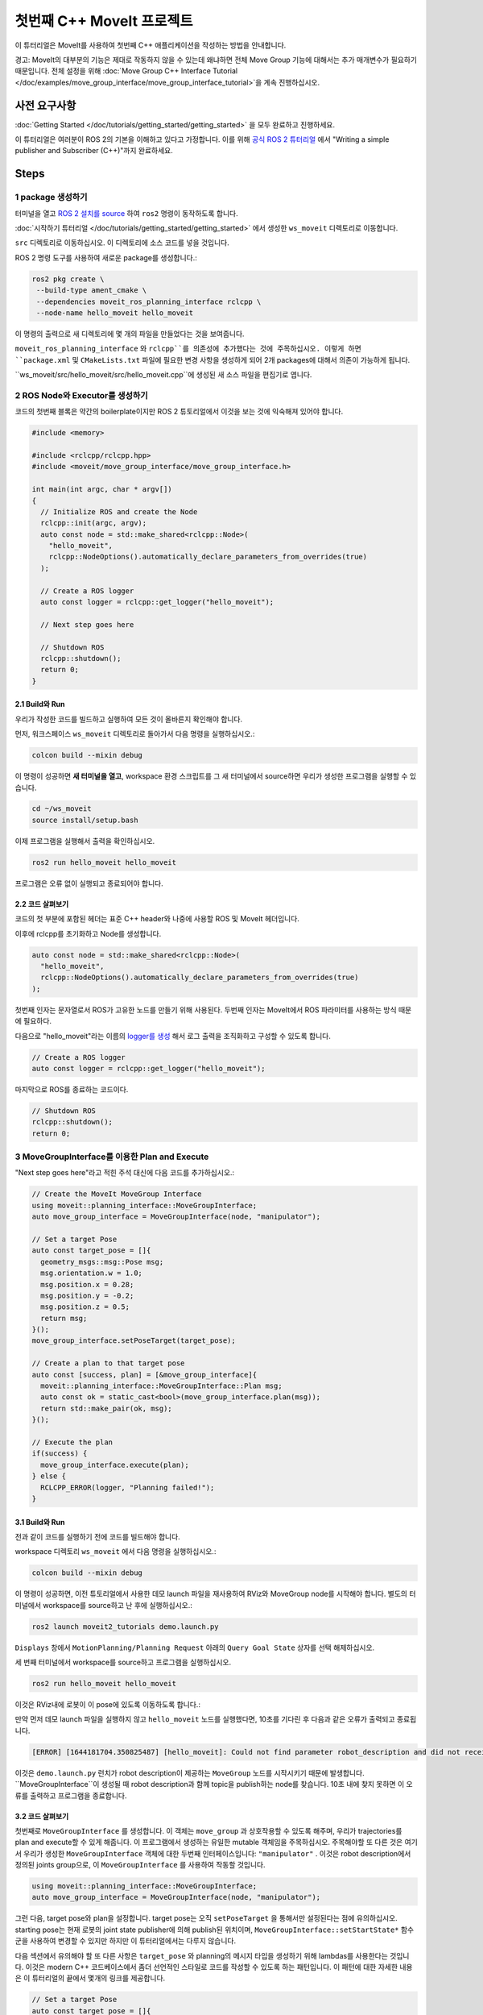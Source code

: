 첫번째 C++ MoveIt 프로젝트
===============================

이 튜터리얼은 MoveIt를 사용하여 첫번째 C++ 애플리케이션을 작성하는 방법을 안내합니다.

경고: MoveIt의 대부분의 기능은 제대로 작동하지 않을 수 있는데 왜냐하면 전체 Move Group 기능에 대해서는 추가 매개변수가 필요하기 때문입니다. 전체 설정을 위해 :doc:`Move Group C++ Interface Tutorial </doc/examples/move_group_interface/move_group_interface_tutorial>`을 계속 진행하십시오.

사전 요구사항
---------------

:doc:`Getting Started </doc/tutorials/getting_started/getting_started>` 을 모두 완료하고 진행하세요.

이 튜터리얼은 여러분이 ROS 2의 기본을 이해하고 있다고 가정합니다.
이를 위해 `공식 ROS 2 튜터리얼 <https://docs.ros.org/en/{DISTRO}/Tutorials.html>`_ 에서 "Writing a simple publisher and Subscriber (C++)"까지 완료하세요.

Steps
-----

1 package 생성하기
^^^^^^^^^^^^^^^^^^^^^

터미널을 열고 `ROS 2 설치를 source <https://docs.ros.org/en/{DISTRO}/Tutorials/Configuring-ROS2-Environment.html>`_ 하여 ``ros2`` 명령이 동작하도록 합니다.

:doc:`시작하기 튜터리얼 </doc/tutorials/getting_started/getting_started>` 에서 생성한 ``ws_moveit`` 디렉토리로  이동합니다.

``src`` 디렉토리로 이동하십시오. 이 디렉토리에 소스 코드를 넣을 것입니다.

ROS 2 명령 도구를 사용하여 새로운 package를 생성합니다.:

.. code-block:: bash

  ros2 pkg create \
   --build-type ament_cmake \
   --dependencies moveit_ros_planning_interface rclcpp \
   --node-name hello_moveit hello_moveit

이 명령의 출력으로 새 디렉토리에 몇 개의 파일을 만들었다는 것을 보여줍니다.

``moveit_ros_planning_interface`` 와 ``rclcpp``를 의존성에 추가했다는 것에 주목하십시오.
이렇게 하면 ``package.xml`` 및 ``CMakeLists.txt`` 파일에 필요한 변경 사항을 생성하게 되어 2개 packages에 대해서 의존이 가능하게 됩니다.

``ws_moveit/src/hello_moveit/src/hello_moveit.cpp``에 생성된 새 소스 파일을 편집기로 엽니다.

2 ROS Node와 Executor를 생성하기
^^^^^^^^^^^^^^^^^^^^^^^^^^^^^^^^^^^^

코드의 첫번째 블록은 약간의 boilerplate이지만 ROS 2 튜토리얼에서 이것을 보는 것에 익숙해져 있어야 합니다.

.. code-block:: C++

  #include <memory>

  #include <rclcpp/rclcpp.hpp>
  #include <moveit/move_group_interface/move_group_interface.h>

  int main(int argc, char * argv[])
  {
    // Initialize ROS and create the Node
    rclcpp::init(argc, argv);
    auto const node = std::make_shared<rclcpp::Node>(
      "hello_moveit",
      rclcpp::NodeOptions().automatically_declare_parameters_from_overrides(true)
    );

    // Create a ROS logger
    auto const logger = rclcpp::get_logger("hello_moveit");

    // Next step goes here

    // Shutdown ROS
    rclcpp::shutdown();
    return 0;
  }

2.1 Build와 Run
~~~~~~~~~~~~~~~~~

우리가 작성한 코드를 빌드하고 실행하여 모든 것이 올바른지 확인해야 합니다.

먼저, 워크스페이스 ``ws_moveit`` 디렉토리로 돌아가서 다음 명령을 실행하십시오.:

.. code-block:: bash

  colcon build --mixin debug

이 명령이 성공하면 **새 터미널을 열고**, workspace 환경 스크립트를 그 새 터미널에서 source하면 우리가 생성한 프로그램을 실행할 수 있습니다.

.. code-block:: bash

  cd ~/ws_moveit
  source install/setup.bash

이제 프로그램을 실행해서 출력을 확인하십시오.

.. code-block:: bash

  ros2 run hello_moveit hello_moveit

프로그램은 오류 없이 실행되고 종료되어야 합니다.

2.2 코드 살펴보기
~~~~~~~~~~~~~~~~~~~~

코드의 첫 부분에 포함된 헤더는 표준 C++ header와 나중에 사용할 ROS 및 MoveIt 헤더입니다.

이후에 rclcpp를 초기화하고 Node를 생성합니다.

.. code-block:: C++

  auto const node = std::make_shared<rclcpp::Node>(
    "hello_moveit",
    rclcpp::NodeOptions().automatically_declare_parameters_from_overrides(true)
  );

첫번째 인자는 문자열로서 ROS가 고유한 노드를 만들기 위해 사용된다.
두번째 인자는 MoveIt에서 ROS 파라미터를 사용하는 방식 때문에 필요하다.

다음으로 "hello_moveit"라는 이름의 `logger를 생성 <https://docs.ros.org/en/humble/Tutorials/Demos/Logging-and-logger-configuration.html>`_ 해서 로그 출력을 조직화하고 구성할 수 있도록 합니다.

.. code-block:: C++

  // Create a ROS logger
  auto const logger = rclcpp::get_logger("hello_moveit");

마지막으로 ROS를 종료하는 코드이다.

.. code-block:: C++

  // Shutdown ROS
  rclcpp::shutdown();
  return 0;

3 MoveGroupInterface를 이용한 Plan and Execute
^^^^^^^^^^^^^^^^^^^^^^^^^^^^^^^^^^^^^^^^^^^^^^^^^^^

"Next step goes here"라고 적힌 주석 대신에 다음 코드를 추가하십시오.:

.. code-block:: C++

  // Create the MoveIt MoveGroup Interface
  using moveit::planning_interface::MoveGroupInterface;
  auto move_group_interface = MoveGroupInterface(node, "manipulator");

  // Set a target Pose
  auto const target_pose = []{
    geometry_msgs::msg::Pose msg;
    msg.orientation.w = 1.0;
    msg.position.x = 0.28;
    msg.position.y = -0.2;
    msg.position.z = 0.5;
    return msg;
  }();
  move_group_interface.setPoseTarget(target_pose);

  // Create a plan to that target pose
  auto const [success, plan] = [&move_group_interface]{
    moveit::planning_interface::MoveGroupInterface::Plan msg;
    auto const ok = static_cast<bool>(move_group_interface.plan(msg));
    return std::make_pair(ok, msg);
  }();

  // Execute the plan
  if(success) {
    move_group_interface.execute(plan);
  } else {
    RCLCPP_ERROR(logger, "Planning failed!");
  }

3.1 Build와 Run
~~~~~~~~~~~~~~~~~

전과 같이 코드를 실행하기 전에 코드를 빌드해야 합니다.

workspace 디렉토리 ``ws_moveit`` 에서 다음 명령을 실행하십시오.:

.. code-block:: bash

  colcon build --mixin debug

이 명령이 성공하면, 이전 튜토리얼에서 사용한 데모 launch 파일을 재사용하여 RViz와 MoveGroup node를 시작해야 합니다.
별도의 터미널에서 workspace를 source하고 난 후에 실행하십시오.:

.. code-block:: bash

  ros2 launch moveit2_tutorials demo.launch.py

``Displays`` 창에서 ``MotionPlanning/Planning Request`` 아래의 ``Query Goal State`` 상자를 선택 해제하십시오.

.. image:: rviz_1.png
   :width: 300px

세 번째 터미널에서 workspace를 source하고 프로그램을 실행하십시오.

.. code-block:: bash

  ros2 run hello_moveit hello_moveit

이것은 RViz내에 로봇이 이 pose에 있도록 이동하도록 합니다.:

.. image:: rviz_2.png
   :width: 300px

만약 먼저 데모 launch 파일을 실행하지 않고 ``hello_moveit`` 노드를 실행했다면, 10초를 기다린 후 다음과 같은 오류가 출력되고 종료됩니다.

.. code-block:: bash

  [ERROR] [1644181704.350825487] [hello_moveit]: Could not find parameter robot_description and did not receive robot_description via std_msgs::msg::String subscription within 10.000000 seconds.

이것은 ``demo.launch.py`` 런치가 robot description이 제공하는 ``MoveGroup`` 노드를 시작시키기 때문에 발생합니다.
``MoveGroupInterface``이 생성될 때 robot description과 함께 topic을 publish하는 node를 찾습니다.
10초 내에 찾지 못하면 이 오류를 출력하고 프로그램을 종료합니다.

3.2 코드 살펴보기
~~~~~~~~~~~~~~~~~~~~

첫번째로  ``MoveGroupInterface`` 를 생성합니다. 이 객체는 ``move_group`` 과 상호작용할 수 있도록 해주며, 우리가 trajectories를 plan and execute할 수 있게 해줍니다.
이 프로그램에서 생성하는 유일한 mutable 객체임을 주목하십시오.
주목해야할 또 다른 것은 여기서 우리가 생성한 ``MoveGroupInterface`` 객체에 대한 두번째 인터페이스입니다: ``"manipulator"`` .
이것은 robot description에서 정의된 joints group으로, 이 ``MoveGroupInterface`` 를 사용하여 작동할 것입니다.

.. code-block:: C++

  using moveit::planning_interface::MoveGroupInterface;
  auto move_group_interface = MoveGroupInterface(node, "manipulator");

그런 다음, target pose와 plan을 설정합니다. target pose는 오직 ``setPoseTarget`` 을 통해서만 설정된다는 점에 유의하십시오.
starting pose는 현재 로봇의 joint state publisher에 의해 publish된 위치이며, ``MoveGroupInterface::setStartState*`` 함수군을 사용하여 변경할 수 있지만 하지만 이 튜터리얼에서는 다루지 않습니다.

다음 섹션에서 유의해야 할 또 다른 사항은 ``target_pose`` 와 planning의 메시지 타입을 생성하기 위해 lambdas를 사용한다는 것입니다.
이것은 modern C++ 코드베이스에서 좀더 선언적인 스타일로 코드를 작성할 수 있도록 하는 패턴입니다.
이 패턴에 대한 자세한 내용은 이 튜터리얼의 끝에서 몇개의 링크를 제공합니다.

.. code-block:: C++

  // Set a target Pose
  auto const target_pose = []{
    geometry_msgs::msg::Pose msg;
    msg.orientation.w = 1.0;
    msg.position.x = 0.28;
    msg.position.y = -0.2;
    msg.position.z = 0.5;
    return msg;
  }();
  move_group_interface.setPoseTarget(target_pose);

  // Create a plan to that target pose
  auto const [success, plan] = [&move_group_interface]{
    moveit::planning_interface::MoveGroupInterface::Plan msg;
    auto const ok = static_cast<bool>(move_group_interface.plan(msg));
    return std::make_pair(ok, msg);
  }();

마지막으로, planning이 성공적으로 수립되었으면 계획을 실행하고, 그렇지 않으면 다음과 같은 오류를 기록합니다.:

.. code-block:: C++

  // Execute the plan
  if(success) {
    move_group_interface.execute(plan);
  } else {
    RCLCPP_ERROR(logger, "Planning failed!");
  }

요약
-------

* ROS 2 패키지를 만들고 MoveIt을 사용하는 첫 번째 프로그램을 작성했습니다.
* MoveGroupInterface를 사용하여 이동 계획 및 실행 방법에 대해 배웠습니다.
* :codedir:`이 튜터리얼의 끝에 전체 hello_moveit.cpp 소스<tutorials/your_first_project/kinova_hello_moveit.cpp>` 가 있습니다.

Further Reading
---------------

- lambdas를 사용하여 객체를 상수로 초기화할 수 있었습니다.
  이 기술은 IIFE라고 불립니다.
  `이와 관련된 패턴 C++ Stories 자료 <https://www.cppstories.com/2016/11/iife-for-complex-initialization/>`_.
- 또한 가능한 모든 것을 const로 선언했습니다.
  `const의 유용성 자료 <https://www.cppstories.com/2016/12/please-declare-your-variables-as-const/>`_.

다음 단계
-----------

다음 튜토리얼 :doc:`Visualizing in RViz </doc/tutorials/visualizing_in_rviz/visualizing_in_rviz>` 에서 여기서 작성한 프로그램을 확장하여 MoveIt이 무엇을 하는지 이해하기 쉽게 하는 visual markers를 생성할 예정입니다.
